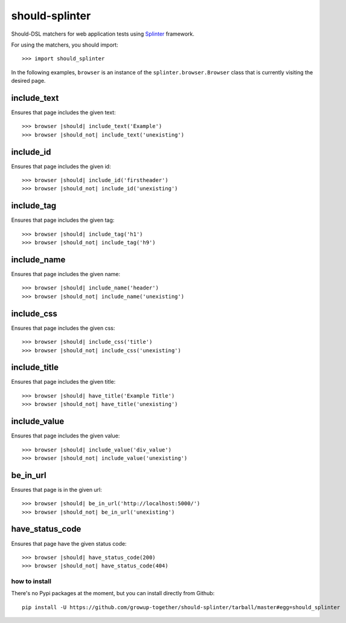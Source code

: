 should-splinter
===============

Should-DSL matchers for web application tests using `Splinter <http://splinter.cobrateam.info>`_ framework.


For using the matchers, you should import::

    >>> import should_splinter


In the following examples, ``browser`` is an instance of the
``splinter.browser.Browser`` class that is currently visiting the desired page.

include_text
------------

Ensures that page includes the given text::

    >>> browser |should| include_text('Example')
    >>> browser |should_not| include_text('unexisting')

include_id
----------

Ensures that page includes the given id::

    >>> browser |should| include_id('firstheader')
    >>> browser |should_not| include_id('unexisting')

include_tag
----------

Ensures that page includes the given tag::

    >>> browser |should| include_tag('h1')
    >>> browser |should_not| include_tag('h9')

include_name
------------

Ensures that page includes the given name::

    >>> browser |should| include_name('header')
    >>> browser |should_not| include_name('unexisting')

include_css
-----------

Ensures that page includes the given css::

    >>> browser |should| include_css('title')
    >>> browser |should_not| include_css('unexisting')

include_title
-------------

Ensures that page includes the given title::

    >>> browser |should| have_title('Example Title')
    >>> browser |should_not| have_title('unexisting')

include_value
-------------

Ensures that page includes the given value::

    >>> browser |should| include_value('div_value')
    >>> browser |should_not| include_value('unexisting')

be_in_url
---------

Ensures that page is in the given url::

    >>> browser |should| be_in_url('http://localhost:5000/')
    >>> browser |should_not| be_in_url('unexisting')

have_status_code
----------------

Ensures that page have the given status code::

    >>> browser |should| have_status_code(200)
    >>> browser |should_not| have_status_code(404)


how to install
~~~~~~~~~~~~~~

There's no Pypi packages at the moment, but you can install directly from Github::

    pip install -U https://github.com/growup-together/should-splinter/tarball/master#egg=should_splinter

